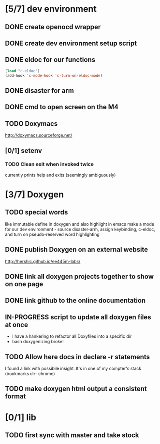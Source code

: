 #+startup: content
#+todo: TODO(t) VERIFY(v) IN-PROGRESS(p) DOCUMENT(m) PRINT(r) | OPTIONAL(o) HIATUS(h) DONE(d) CANCELED(c)
* [5/7] dev environment
** DONE create openocd wrapper
** DONE create dev environment setup script
** DONE eldoc for our functions
#+BEGIN_SRC emacs-lisp :tangle no
  (load "c-eldoc")
  (add-hook 'c-mode-hook 'c-turn-on-eldoc-mode)
#+END_SRC
** DONE disaster for arm
** DONE cmd to open screen on the M4
** TODO Doxymacs
[[http://doxymacs.sourceforge.net/]]
** [0/1] setenv
*** TODO Clean exit when invoked twice
currently prints help and exits (seemingly ambiguously)
* [3/7] Doxygen
** TODO special words
like immutable
define in doxygen and also highlight in emacs
make a mode for our dev environment - source disaster-arm, assign
keybinding, c-eldoc, and turn on pseudo-reserved word highlighting
** DONE publish Doxygen on an external website
      http://hershic.github.io/ee445m-labs/
** DONE link all doxygen projects together to show on one page
** DONE link github to the online documentation
** IN-PROGRESS script to update all doxygen files at once
- I have a hankering to refactor all Doxyfiles into a specific dir
- bash doxygenizing broke!
** TODO Allow here docs in declare -r statements
I found a link with possibile insight. It's in one of my compter's
stack (bookmarks dir- chrome)
** TODO make doxygen html output a consistent format
* [0/1] lib
** TODO first sync with master and take stock
